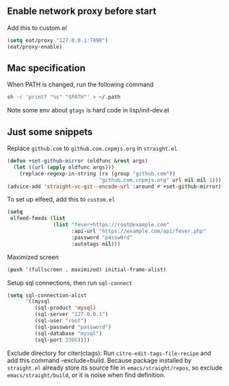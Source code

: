 
** Enable network proxy before start
Add this to custom.el
#+begin_src emacs-lisp
(setq eat/proxy "127.0.0.1:7890")
(eat/proxy-enable)
#+end_src

** Mac specification
When PATH is changed, run the following command
  #+begin_src sh
  sh -c 'printf "%s" "$PATH"' > ~/.path
  #+end_src

Note some env about =gtags= is hard code in lisp/init-dev.el


** Just some snippets

Replace =github.com= to =github.com.cnpmjs.org= in =straight.el=
#+begin_src emacs-lisp
  (defun +set-github-mirror (oldfunc &rest args)
    (let ((url (apply oldfunc args)))
      (replace-regexp-in-string (rx (group "github.com"))
                                "github.com.cnpmjs.org" url nil nil 1)))
  (advice-add 'straight-vc-git--encode-url :around #'+set-github-mirror)
#+end_src

To set up elfeed, add this to =custom.el=
#+begin_src emacs-lisp
  (setq
   elfeed-feeds (list
                 (list "fever+https://root@example.com"
                       :api-url "https://example.com/api/fever.php"
                       :password "p4ssw0rd"
                       :autotags nil)))
#+end_src

Maximized screen
#+begin_src emacs-lisp
  (push '(fullscreen . maximized) initial-frame-alist)
#+end_src

Setup sql connections, then run =sql-connect=
#+begin_src emacs-lisp
  (setq sql-connection-alist
        '((mysql
           (sql-product 'mysql)
           (sql-server "127.0.0.1")
           (sql-user "root")
           (sql-password "password")
           (sql-database "mysql")
           (sql-port 3306))))
#+end_src

Exclude directory for citer(ctags):
Run =citre-edit-tags-file-recipe= and add this command --exclude=build.
Because package installed by =straight.el=  already store its source file
in =emacs/straight/repos=, so exclude =emacs/straight/build=, or it is
noise when find definition.

